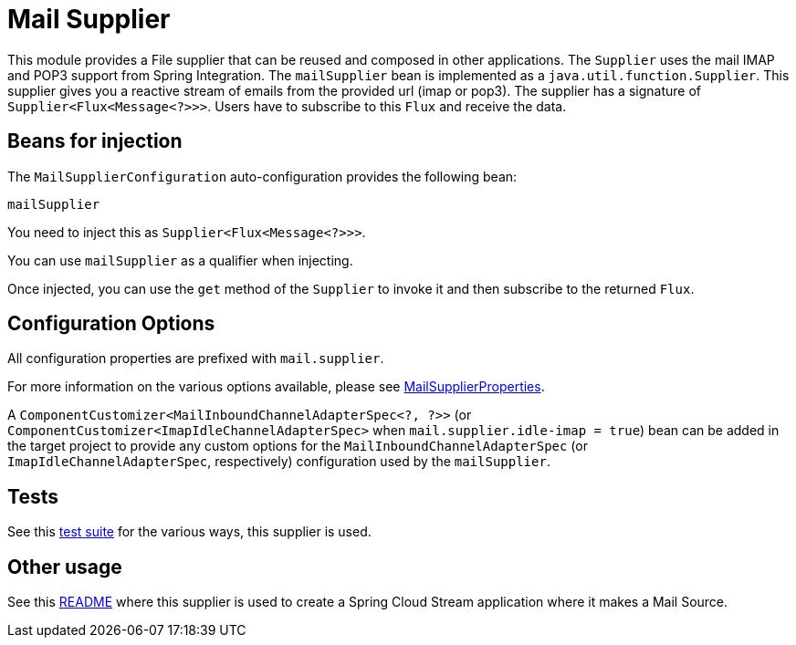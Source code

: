 # Mail Supplier

This module provides a File supplier that can be reused and composed in other applications.
The `Supplier` uses the mail IMAP and POP3 support from Spring Integration.
The `mailSupplier` bean is implemented as a `java.util.function.Supplier`.
This supplier gives you a reactive stream of emails from the provided url (imap or pop3).
The supplier has a signature of `Supplier<Flux<Message<?>>>`.
Users have to subscribe to this `Flux` and receive the data.

## Beans for injection

The `MailSupplierConfiguration` auto-configuration provides the following bean:

`mailSupplier`

You need to inject this as `Supplier<Flux<Message<?>>>`.

You can use `mailSupplier` as a qualifier when injecting.

Once injected, you can use the `get` method of the `Supplier` to invoke it and then subscribe to the returned `Flux`.

## Configuration Options

All configuration properties are prefixed with `mail.supplier`.

For more information on the various options available, please see link:src/main/java/org/springframework/cloud/fn/supplier/mail/MailSupplierProperties.java[MailSupplierProperties].

A `ComponentCustomizer<MailInboundChannelAdapterSpec<?, ?>>` (or `ComponentCustomizer<ImapIdleChannelAdapterSpec>` when `mail.supplier.idle-imap = true`) bean can be added in the target project to provide any custom options for the `MailInboundChannelAdapterSpec` (or `ImapIdleChannelAdapterSpec`, respectively) configuration used by the `mailSupplier`.

## Tests

See this link:src/test/java/org/springframework/cloud/fn/supplier/mail[test suite] for the various ways, this supplier is used.

## Other usage

See this https://github.com/spring-cloud/stream-applications/blob/master/applications/source/mail-source/README.adoc[README] where this supplier is used to create a Spring Cloud Stream application where it makes a Mail Source.
